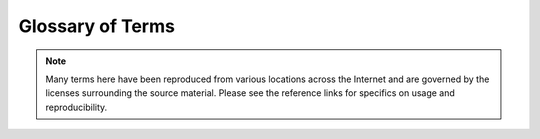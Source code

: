 Glossary of Terms
=================

.. NOTE::
  Many terms here have been reproduced from various locations across the
  Internet and are governed by the licenses surrounding the source material.
  Please see the reference links for specifics on usage and reproducibility.

.. glossary::
   :sorted:

   ACL
   Access Control List
      A list of permissions attached to an object. An ACL specifies which users
      or system processes are granted access to objects, as well as what
      operations are allowed on given objects. Each entry in a typical ACL
      specifies a subject and an operation.

   AIDE
   Advanced Intrusion Detection Environment
      An intrusion detection system for checking the integrity of files under
      Linux. AIDE can be used to help track file integrity by comparing a
      snapshot of the system's files prior to and after a suspected incident.
      It is maintained by Rami Lehti and Pablo Virolainen.

   Auditd
      The userspace component to the Linux Auditing System. It is responsible
      for writing audit records to the disk. Viewing the logs is done with the
      ausearch or aureport utilities. Configuring the audit rules is done with
      the auditctl utility. During startup, the rules in /etc/audit/audit.rules
      are read by auditctl. The audit daemon itself has some configuration
      options that the admin may wish to customize.  They are found in the
      auditd.conf file.

   Beaker
     An acceptance testing harness, written in Ruby, by the Puppet team.

     Source: `Beaker Source Repository: <https://github.com/puppetlabs/beaker>`__

   BIOS
   Basic Input/Output System
      A type of firmware used to perform hardware initialization during
      the booting process (power-on startup) on IBM PC compatible
      computers.

      Source: `Wikipedia: BIOS <https://en.wikipedia.org/wiki/BIOS>`__

   CentOS
   Community Enterprise Operating System
      An Enterprise-grade Operating System that is mostly compatible with a
      prominent Linux distribution.

   CA
   Certificate Authority
      An entity that issues :term:`X.509` digital certificates.

   CLI
   Command Line Interface
      A means of interacting with a computer program where the user (or client)
      issues commands to the program in the form of successive lines of text
      (command lines).

       Source: `Wikipedia: Command Line Interface <https://en.wikipedia.org/wiki/Command-line_interface>`__

   Code Manager
     [Puppet] Code Manager automates the management and deployment of
     your :term:`Puppet` code. Push code updates to your source control repo,
     and then Puppet syncs the code to your masters, so that all your servers
     start running the new code at the same time, without interrupting agent
     runs.

     Source: `Managing code with Code Manager <https://docs.puppet.com/pe/latest/code_mgr.html>`__
     See Also: :term:`r10k`

   Control Repo
      A version control repository containing all of the required modules, data,
      and configuration for a Puppet environment.

      See Puppet, Inc documentation: https://docs.puppet.com/pe/latest/cmgmt_control_repo.html

   CPU
   Central Processing Unit
      A central processing unit (CPU) is the electronic circuitry within a
      computer that carries out the instructions of a computer program by
      performing the basic arithmetic, logical, control and input/output (I/O)
      operations specified by the instructions


      Source: `Wikipedia: Central Processing Unit <https://en.wikipedia.org/wiki/Central_processing_unit>`__

   DAC
   Discretionary Access Control
      A type of access control defined by the Trusted Computer System
      Evaluation Criteria "as a means of restricting access to objects
      based on the identity of subjects and/or groups to which they belong.
      The controls are discretionary in the sense that a subject with a
      certain access permission is capable of passing that permission (perhaps
      indirectly) on to any other subject (unless restrained by mandatory
      access control)".

      Source: `Wikipedia: Discretionary access control <https://en.wikipedia.org/wiki/Discretionary_access_control>`__

   DHCP
   Dynamic Host Configuration Protocol
      A network protocol that enables a server to automatically assign an IP
      address to a computer.

   DNS
   Domain Name System
      A database system that translates a computer's fully qualified domain
      name into an IP address and the reverse.

   Docker
      Docker containers wrap a piece of software in a complete filesystem that
      contains everything needed to run: code, runtime, system tools, system
      libraries – anything that can be installed on a server. This guarantees
      that the software will always run the same, regardless of its
      environment.

      Source: `Docker: What is Docker? <https://www.docker.com/what-docker>`__

   DSL
   Domain Specific Language
      A computer language specialized to a particular application domain.

      Source: `Wikipedia: Domain-specific language <https://en.wikipedia.org/wiki/Domain-specific_language>`__

   DoS
   Denial of Service
   Denial of Service Attack
      An attempt to make a machine or network resource unavailable to its
      intended users, such as to temporarily or indefinitely interrupt or
      suspend services of a host connected to the Internet.

      Source: `Wikipedia: Denial-of-service attack <https://en.wikipedia.org/wiki/Denial-of-service_attack>`__

   EL
   Enterprise Linux
      In the context of SIMP, EL is a generic term for `Enterprise Linux` and
      covers both :term:`RHEL` and :term:`CentOS` as well as other :term:`RHEL`
      derivatives such as Oracle Linux.

   Elasticsearch
      A distributed, RESTful search and analytics engine capable of solving a
      growing number of use cases. As the heart of the Elastic Stack, it
      centrally stores your data so you can discover the expected and uncover
      the unexpected.

      Source: `Elasticsearch Homepage <https://www.elastic.co/products/elasticsearch>`__

   ELG
      An acronym for :term:`Elasticsearch`, :term:`Logstash`, and
      :term:`Grafana`

   ENC
   External Node Classifier
      An arbitrary script or application which can tell :term:`Puppet` which
      classes a node should have. It can replace or work in concert with the
      node definitions in the main site manifest (site.pp).

      The `Puppet Enterprise Console
      <https://docs.puppet.com/pe/latest/console_accessing.html>`__ and
      `The Foreman <https://theforeman.org/>`__ are two examples of External
      Node Classifiers.

      Source: `External Node Classifiers <https://docs.puppet.com/guides/external_nodes.html>`__

   EPEL
   Extra Packages for Enterprise Linux
      A Fedora Special Interest Group that creates, maintains, and manages a
      high quality set of additional packages for :term:`Enterprise Linux`,
      including, but not limited to, Red Hat Enterprise Linux (:term:`RHEL`),
      :term:`CentOS` and Scientific Linux (SL), Oracle Linux (OL).E

      EPEL packages are usually based on their Fedora counterparts and will
      never conflict with or replace packages in the base Enterprise Linux
      distributions. EPEL uses much of the same infrastructure as Fedora,
      including buildsystem, bugzilla instance, updates manager, mirror manager
      and more.

      Source: `EPEL Homepage <https://fedoraproject.org/wiki/EPEL>`__

   Facter
      Cross-platform system profiling library for use with :term:`Puppet` and
      other management tools. It discovers and reports per-node facts, which
      are available in your Puppet manifests as variables.

      Source: `Facter Documentation <https://docs.puppet.com/facter/>`__

   FIPS
   Federal Information Processing Standard
      Federal Information Processing Standards (FIPS) Publications are
      standards issued by :term:`NIST` after approval by the Secretary of
      Commerce pursuant to the Federal Information Security Management Act
      (FISMA)

      The particular standard of note in SIMP is `FIPS 140-2 <http://csrc.nist.gov/publications/fips/fips140-2/fips1402.pdf>`__

      Source: `FIPS Publications <http://csrc.nist.gov/publications/PubsFIPS.html>`__

   FQDN
   Fully Qualified Domain Name
      A domain name that specifies its exact location in the tree hierarchy of
      the :term:`DNS`. It specifies all domain levels, including the top-level
      domain and the root zone. An FQDN is distinguished by its unambiguity; it
      can only be interpreted one way.

   git
      A version control system that supports branches.

   GPG
   GnuPG
   Gnu Privacy Guard
      A complete and free implementation of the OpenPGP standard as defined by
      RFC4880 (also known as PGP).

      Source: `GnuPG Homepage <https://www.gnupg.org/>`__

   Grafana
       A system of pluggable panels and data sources allowing easy
       extensibility and a variety of panels, including fully featured graph
       panels with rich visualization options. There is built in support for
       many of the most popular time series data sources.

       Source: `Grafana Homepage <https://grafana.com/>`__

   GUI
   Graphical User Interface
      A type of interface that allows users to interact with electronic devices
      through graphical icons and visual indicators such as secondary notation,
      as opposed to text-based interfaces, typed command labels or text
      navigation.

      Source: `Wikipedia: Graphical User Interface <https://en.wikipedia.org/wiki/Graphical_user_interface>`__

   HDD
   Hard Disk Drive
      A device for storing and retrieving digital information, primarily
      computer data.

   Hiera
      A key/value lookup tool for configuration data, built to make
      :term:`Puppet` better and let you set node-specific data without
      repeating yourself.

      Source: `Hiera Overview <https://docs.puppet.com/hiera/latest/>`__

   initrd
      The `Initial RAMDisk`. A complete environment that is loaded at boot time
      to enable booting the rest of the operating system.

   IMA
   Integrity Management Architecture
      The integrity subsystem is to detect if files have been
      accidentally or maliciously altered, both remotely and locally.

      Source: `IMA Sourceforge Page <http://linux-ima.sourceforge.net/linux-ima-content.html-20110907>`__

   InSpec
     An open-source testing framework for infrastructure with a human-readable
     language for specifying compliance, security and other policy
     requirements.

     Source: `InSpec Homepage <https://www.inspec.io/>`__

   IP
   IP Address
   Internet Protocol Address
      A numerical label assigned to each device (e.g., computer,
      printer) participating in a computer network that uses the
      Internet Protocol for communication.

      Source: `Wikipedia: IP Address <https://en.wikipedia.org/wiki/IP_address>`__

   IPTables
   Internet Protocol Tables
      A user space application that provides an interface to the IPv4 firewall
      rules on modern Linux systems.

   IP6Tables
   Internet Protocol 6 Tables
      A user space application that provides an interface to the IPv6 firewall
      rules on modern Linux systems.

   ISO
   ISO 9660
     A file system standard published by the International Organization for
     Standardization (ISO) or optical disc media.

      Source: `Wikipedia: ISO_9660 <https://en.wikipedia.org/wiki/ISO_9660>`__

   Kerberos
      A computer network authentication protocol that works on the basis of
      "tickets" to allow nodes communicating over a non-secure network to prove
      their identity to one another in a secure manner.

   KDC
   Key Distribution Center
      Part of a cryptosystem intended to reduce the risks inherent in
      exchanging keys. KDCs often operate in systems within which some users
      may have permission to use certain services at some times and not at
      others.

   LDAP
   Lightweight Directory Access Protocol
      A protocol for querying and modifying LDAP directory services including
      information such as names, addresses, email, phone numbers, and other
      information from an online directory.

   LDIF
   Lightweight Directory Interchange Format
     A standard plain text data interchange format for representing
     :term:`LDAP` (Lightweight Directory Access Protocol) directory content and
     update requests. LDIF conveys directory content as a set of records, one
     record for each object (or entry). It also represents update requests,
     such as Add, Modify, Delete, and Rename, as a set of records, one record
     for each update request.

      Source: `Wikipedia: LDAP Data Interchange Format <https://en.wikipedia.org/wiki/LDAP_Data_Interchange_Format>`__

   Logstash
      An open source, server-side data processing pipeline that ingests data
      from a multitude of sources simultaneously, transforms it, and then sends
      it to your favorite “stash.”

      Source: `Logstash Homepage <https://www.elastic.co/products/logstash>`__

   LUKS
   Linux Unified Key Setup
      The standard for Linux hard disk encryption.

      See: `The LUKS Homepage <https://gitlab.com/cryptsetup/cryptsetup/blob/master/README.md>`__

   Mandatory Access Control
      A type of access control by which the operating system constrains the
      ability of a subject or initiator to access or generally perform some
      sort of operation on an object or target.

      Source: `Wikipedia: Mandatory access control <https://en.wikipedia.org/wiki/Mandatory_access_control>`__

   MAC
   MAC Address
   Media Access Control
   Media Access Control Address
      A unique identifier assigned to network interfaces for
      communications on the physical network segment.

      Source: `Wikipedia: MAC address <https://en.wikipedia.org/wiki/MAC_address>`__

   NAT
   Network Address Translation
      The process of modifying IP address information in IP packet headers
      while in transit across a traffic routing device.

   NIST
   National Institute of Standards and Technology
      The National Institute of Standards and Technology (NIST) was founded in
      1901 and now part of the U.S. Department of Commerce. NIST is one of the
      nation's oldest physical science laboratories.

      Source: `NIST - About NIST <https://www.nist.gov/about-nist>`__

   NIST SP
   NIST Special Publication
      A set of publications that provide computer/cyber/information security
      and guidelines, recommendations, and reference materials.

      See: `NIST Special Publications <http://csrc.nist.gov/publications/PubsSPs.html>`__

   NIST 800-53
   NIST SP 800-53
   NIST Special Publication 800-53
      Security and Privacy Controls for Federal Information Systems and
      Organizations

      See: `SP 800-53 <http://nvlpubs.nist.gov/nistpubs/SpecialPublications/NIST.SP.800-53r4.pdf>`__

   NIST 800-171
   NIST SP 800-171
   NIST Special Publication 800-171
      Protecting Controlled Unclassified Information in Nonfederal Information
      Systems and Organizations


      See: `SP 800-171 <http://nvlpubs.nist.gov/nistpubs/SpecialPublications/NIST.SP.800-171.pdf>`__

   NFS
   Network File System
      A distributed file system protocol that allows a user on a client
      computer to access files over a network in a manner similar to how local
      storage is accessed.

   FOSS
   Open Source
      Following an Open Source Initiative approved License.

      See: `The Open Source Definition <https://opensource.org/osd-annotated>`__

   OpenSCAP
      The OpenSCAP project provides tools that are free to use anywhere you
      like, for any purpose. Availability of the code results in greater
      portability – anyone can send patches to add support for their platform
      of choice.

      Source: `OpenSCAP Features <https://www.open-scap.org/features/>`__

   OS
   Operating System
      System software that manages computer hardware and software resources and
      provides common services for computer programs. All computer programs,
      excluding firmware, require an operating system to function.

      Source: `Wikipedia: Operating system <https://en.wikipedia.org/wiki/Operating_system>`__

   PAM
   Pluggable Authentication Modules
      A mechanism to integrate multiple low-level authentication schemes into a
      high-level application programming interface (API). It allows programs
      that rely on authentication to be written independent of the underlying
      authentication scheme.

   PERL
   Practical Extraction and Report Language
      A high-level, general-purpose, interpreted, dynamic programming language.
      PERL was originally developed by Larry Wall in 1987 as a general-purpose
      Unix scripting language to make report processing easier.

   PXE
   Preboot Execution Environment
      An environment to boot computers using a network interface independently
      of data storage devices (like hard disks) or installed operating systems.

   PEM
   Privacy Enhanced Mail
      An early standard for securing electronic mail. This is the public-key of
      a specific certificate. This is also the format used for Certificate
      Authority certificates.

   PKI
   Public Key Infrastructure
      A security architecture that has been introduced to provide an increased
      level of confidence for exchanging information over an increasingly
      insecure Internet. PKI enables users of a basically insecure public
      networks, such as the Internet, to securely authenticate to systems and
      exchange data. The exchange of data is done by using a combination of
      cryptographically bound public and private keys.

   Puppet
      An :term:`Open Source` configuration management tool written and
      maintained by `Puppet, Inc <https://puppet.com>`__. Written as a
      Ruby :term:`DSL`, Puppet provides a declarative language that allows
      system administrators to provide a consistently applied management
      infrastructure. Users describes system resource and resource state in the
      Puppet language.  Puppet discovers system specific information via
      :term:`Facter` and compiles Puppet manifests into a system-specific
      catalog containing resources and resource dependencies, which are applied
      to each client system.

   Puppet Data Type
      Added in Puppet version 4, strong data types allow for the enforcement of
      inherent parameter validation as well as a better understanding of what
      function the data performs in classes.

      See: `Language: Data Types <https://docs.puppet.com/puppet/4.9/lang_data_type.html>`__

   Puppetfile
      A Ruby file that contains references to Puppet modules.

      See the Puppetfile spec: https://github.com/puppetlabs/r10k/blob/master/doc/puppetfile.mkd

   r10k
      A code management tool that uses :term:`git` branches to automate the
      development and deployment of :term:`Puppet` code.

   Rake
   Ruby Make
      A Make-like program implemented in Ruby.

      Source: `Rake Homepage <https://ruby.github.io/rake/>`__

   RAM
   Random Access Memory
      A form of computer data storage. A random access device allows stored
      data to be accessed in nearly the same amount of time for any storage
      location, so data can be accessed quickly in any random order.

   Red Hat
   Red Hat®
   Red Hat®, Inc.
      A collection of many different software programs, developed by
      `Red Hat®, Inc. <https://www.redhat.com/en>`__ and other members of the Open
      Source community. All software programs included in Red Hat Enterprise
      Linux® are GPG signed by Red Hat®, Inc. to indicate that they were
      supplied by Red Hat®, Inc.

      See also :term:`RHEL`.

   RHEL
   Red Hat Enterprise Linux
      A commercial Linux operating system produced by :term:`Red Hat®`, Inc.
      RHEL is designed to provide an Enterprise-ready Linux distribution
      suitable to multiple target applications.

   RPM
   RPM Package Manager
      A package management system. The name RPM is associated with the .rpm
      file format, files in this format, software packaged in such files, and
      the package manager itself. RPM was developed primarily for GNU/Linux
      distributions; the file format is the baseline package format of the
      Linux Standard Base.

   RSA
      An algorithm for public-key cryptography that is based on the presumed
      difficulty of factoring large integers, the factoring problem. RSA stands
      for Ron Rivest, Adi Shamir and Leonard Adleman, who first publicly
      described it in 1977.

   Rsyslog
      An open-source software utility used on UNIX and Unix-like computer
      systems for forwarding log messages in an IP network. It implements the
      basic syslog protocol, extends it with content-based filtering, rich
      filtering capabilities, flexible configuration options and adds features
      such as using TCP for transport.

      Source: `Wikipedia: Rsyslog <https://en.wikipedia.org/wiki/Rsyslog>`__

   Ruby
      A dynamic, reflective, general-purpose object-oriented programming
      language that combines syntax inspired by Perl with Smalltalk-like
      features. Ruby originated in Japan during the mid-1990s and was first
      developed and designed by Yukihiro "Matz" Matsumoto. It was influenced
      primarily by Perl, Smalltalk, Eiffel, and Lisp. Ruby supports multiple
      programming paradigms, including functional, object oriented, imperative
      and reflective. It also has a dynamic type system and automatic memory
      management; it is therefore similar in varying respects to Smalltalk,
      Python, Perl, Lisp, Dylan, Pike, and CLU.

   RVM
   Ruby Version Manager
      command-line tool which allows you to easily install, manage, and work
      with multiple :term:`Ruby` environments from interpreters to sets of
      gems.

      Source: `RVM Homepage <https://rvm.io/>`__

   SCAP
   Security Content Automation Protocol
      A synthesis of interoperable specifications derived from community ideas.

      Source: `SCAP Homepage <https://scap.nist.gov/>`__

   SSG
   SCAP Security Guide
      A security policy written in a form of :term:`SCAP` documents. The
      security policy created in SCAP Security Guide covers many areas
      of computer security and provides the best-practice solutions. The guide
      consists of rules with very detailed description and also includes proven
      remediation scripts, optimized for target systems. SCAP Security Guide,
      together with :term:`OpenSCAP` tools, can be used for auditing your
      system in an automated way.

      Source: `OpenSCAP Homepage <http://www.open-scap.org/security-policies/scap-security-guide/>`__

      See Also: :term:`SCAP`

   Service Account
      An account that is not for use by a human user but which still requires
      login access to a host.

   SSH
   Secure Shell
      An application for secure data communication, remote shell services, or
      command execution between networked computers. SSH utilizes a
      server/client model for point-to-point secure communication.

   SSL
   Secure Sockets Layer
      The standard security technology for using :term:`PKI` keys to provide a
      secure channel between two servers.

      See also :term:`TLS`.

   SELinux
      A Linux kernel security module that provides a mechanism for supporting
      access control security policies, including United States Department of
      Defense–style mandatory access controls (MAC).

      Source: `Wikipedia: Security-Enhanced Linux <https://en.wikipedia.org/wiki/Security-Enhanced_Linux>`__

   SIMP
   System Integrity Management Platform
      A security framework that sits on top of :term:`RHEL` or :term:`CentOS`.

   SFTP
   SSH File Transfer Protocol
      A network protocol that provides file access, file transfer, and file
      management functionalities over any reliable data stream. It was designed
      by the Internet Engineering Task Force (IETF) as an extension of the
      Secure Shell protocol (:term:`SSH`) version 2.0 to provide secure file
      transfer capability, but is also intended to be usable with other
      protocols.

   Sudosh
      An application that acts as an echo logger to enhance the auditing of
      privileged activities at the command line of the operating system.
      Utilities are available for playing back sudosh sessions in real time.

   SYN cookies
   syncookies
      A technique used to resist SYN flood attacks.

      Source: `Wikipedia: SYN cookies <https://en.wikipedia.org/wiki/SYN_cookies>`__

   SSSD
   System Security Services Daemon
      A daemon that provides access to identity and authentication remote
      resource through a common framework that can provide caching and offline
      support to the system.

      Source: `SSSD Homepage <https://pagure.io/SSSD/sssd>`

   STIG
   DISA STIG
   Defense Information Systems Agency Secure Technical Implementation Guide
      Configuration standards for DOD IA and IA-enabled devices/systems.

      Source: `DISA IASE <http://iase.disa.mil/stigs/Pages/index.aspx>`__

   Syslog
      A set of standards for sending log messages across the network.

      source: `Wikipedia: syslog <https://en.wikipedia.org/wiki/Syslog>`__

   TLS
   Transport Layer Security
      A cryptographic protocol that provides network communications security.
      TLS and :term:`SSL` encrypt the segments of network connections above the
      Transport Layer, using asymmetric cryptography for privacy and a keyed
      message authentication codes for message reliability.

      See also :term:`SSL`.

   TFTP
   Trivial File Transfer Protocol
      A file transfer protocol generally used for automated transfer of
      configuration or boot files between machines in a local environment.

   TPM
   Trusted Platform Module
      An international standard for a secure cryptoprocessor, which is a
      dedicated microcontroller designed to secure hardware by integrating
      cryptographic keys into devices.

      Source: `Wikipedia: Trusted Platform Module <https://en.wikipedia.org/wiki/Trusted_Platform_Module>`_

   TXT
   Trusted Execution Technology
      A hardware feature designed to harden platforms from the emerging threats
      of hypervisor attacks, BIOS, or other firmware attacks, malicious root kit
      installations, or other software-based attacks. It increases protection by
      allowing greater control of the launch stack through a Measured Launch
      Environment (MLE) and enabling isolation in the boot process.

      Source: `Intel Trusted Execution Technology: White Paper <https://www.intel.com/content/www/us/en/architecture-and-technology/trusted-execution-technology/trusted-execution-technology-security-paper.html>`_

   tboot
   Trusted Boot
     See :term:`TXT`.

   UUID
   Universally Unique Identifier
      A 128-bit unique value that is generally written as groups of hexadecimal
      digits separated by hyphens.

      See also: UUIDGEN(1)

   TTY
      A Unix command that prints to standard output the name of the terminal
      connected to standard input. The name of the program comes from
      teletypewriter, abbreviated "TTY".

   umask
      Umask is a command that determines the settings of a mask that controls
      how file permissions are set for newly created files. It also may refer
      to a function that sets the mask, or it may refer to the mask itself,
      which is formally known as the file mode creation mask. The mask is a
      grouping of bits, each of which restricts how its corresponding
      permission is set for newly created files. The bits in the mask may be
      changed by invoking the umask command.

      Source: `Wikipedia: umask <https://en.wikipedia.org/wiki/Umask>`__

   Vagrant
      A tool for building complete development environments. With an
      easy-to-use workflow and focus on automation, Vagrant lowers development
      environment setup time, increases development/production parity, and
      makes the "works on my machine" excuse a relic of the past.

      Source: `Vagrant: About Vagrant <https://www.vagrantup.com/intro/index.html>`__

   VirtualBox
      A general-purpose full virtualizer for x86 hardware, targeted at server,
      desktop and embedded use.

      Source: `VirtualBox: About VirtualBox <https://www.virtualbox.org/wiki/VirtualBox>`__

   VM
   Virtual Machine
      An isolated guest operating system installation running within a host
      operating system.

   VNC
   Virtual Network Computing
      A graphical desktop sharing system that uses the remote framebuffer (RFB)
      protocol to control another computer remotely. It transmits the keyboard
      and mouse events from one computer to another, relaying the graphical
      screen updates back in the other direction, over a network.

   WAN
   Wide Area Network
      A computer networking technology used to transmit ata over long
      distances, and between different Local Area Networks (LANs),
      Metropolitan Area Networks (MANs), and other localized computer
      networking architectures.

   X.509
      An ITU-T standard for a public key infrastructure (PKI) and Privilege
      Management Infrastructure (PMI). X.509 specifies, amongst other things,
      standard formats for public key certificates, certificate revocation
      lists, attribute certificates, and a certification path validation
      algorithm.

      Source: `Wikipedia: X.509 <https://en.wikipedia.org/wiki/X.509>`__

   YAML
   YAML Ain't Markup Language
      A human friendly data serialization standard for all programming
      languages.

      Source: `YAML Homepage <http://yaml.org/>`__

   YUM
   Yellowdog Updater, Modified
      A software installation tool for Linux. It is a complete software
      management system that works with RPM files. YUM is designed to be
      used over a network or the Internet.

      See also :term:`RPM`.
